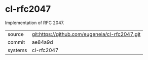 * cl-rfc2047

Implementation of RFC 2047.

|---------+-------------------------------------------|
| source  | git:https://github.com/eugeneia/cl-rfc2047.git   |
| commit  | ae84a9d  |
| systems | cl-rfc2047 |
|---------+-------------------------------------------|

